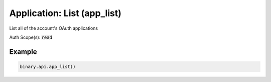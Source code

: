 
Application: List (app_list)
=============================================================

List all of the account's OAuth applications

Auth Scope(s): :code:`read`


.. py:method:: app_list(passthrough: Optional[Any] = None, req_id: Optional[int] = None) -> int

   :param passthrough: [Optional] Used to pass data through the websocket, which may be retrieved via the `echo_req` output field.
   :type passthrough: Optional[Any]
   :param req_id: [Optional] Used to map request to response.
   :type req_id: Optional[int]
   :returns: req_id
   :rtype: int


Example
"""""""

.. code-block:: python
  :name: binary.api.app_list

  binary.api.app_list()

.. seealso::
   * `Binary API Docs for app_list <https://developers.binary.com/api/#app_list>`_
    